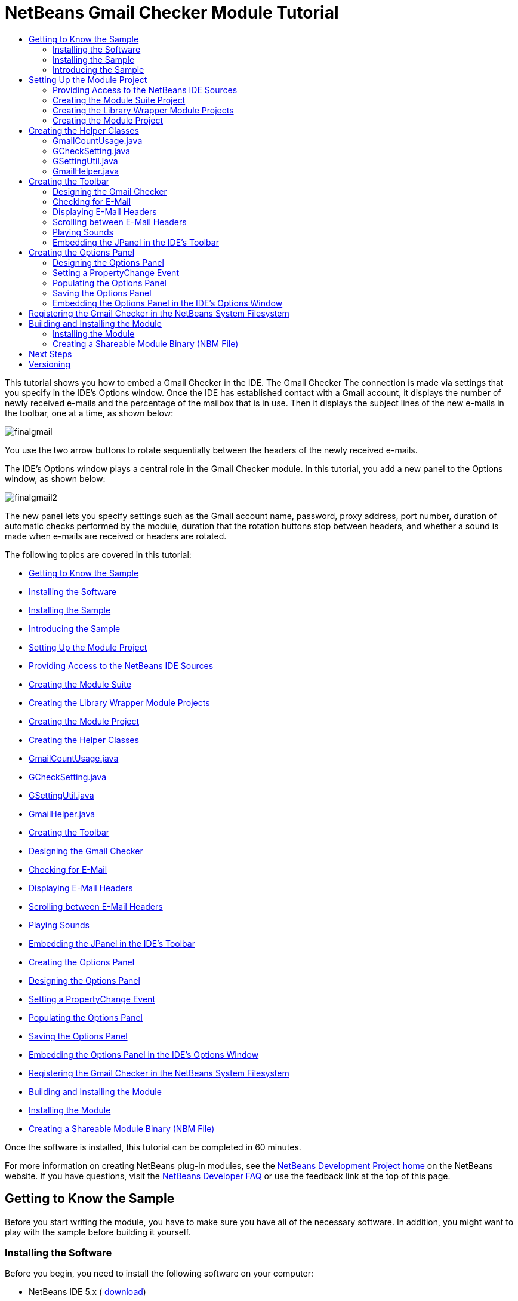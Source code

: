 // 
//     Licensed to the Apache Software Foundation (ASF) under one
//     or more contributor license agreements.  See the NOTICE file
//     distributed with this work for additional information
//     regarding copyright ownership.  The ASF licenses this file
//     to you under the Apache License, Version 2.0 (the
//     "License"); you may not use this file except in compliance
//     with the License.  You may obtain a copy of the License at
// 
//       http://www.apache.org/licenses/LICENSE-2.0
// 
//     Unless required by applicable law or agreed to in writing,
//     software distributed under the License is distributed on an
//     "AS IS" BASIS, WITHOUT WARRANTIES OR CONDITIONS OF ANY
//     KIND, either express or implied.  See the License for the
//     specific language governing permissions and limitations
//     under the License.
//

= NetBeans Gmail Checker Module Tutorial
:jbake-type: platform-tutorial
:jbake-tags: tutorials 
:markup-in-source: verbatim,quotes,macros
:jbake-status: published
:syntax: true
:source-highlighter: pygments
:toc: left
:toc-title:
:icons: font
:experimental:
:description: NetBeans Gmail Checker Module Tutorial - Apache NetBeans
:keywords: Apache NetBeans Platform, Platform Tutorials, NetBeans Gmail Checker Module Tutorial

This tutorial shows you how to embed a Gmail Checker in the IDE. The Gmail Checker  The connection is made via settings that you specify in the IDE's Options window. Once the IDE has established contact with a Gmail account, it displays the number of newly received e-mails and the percentage of the mailbox that is in use. Then it displays the subject lines of the new e-mails in the toolbar, one at a time, as shown below:


image::images/finalgmail.png[]

You use the two arrow buttons to rotate sequentially between the headers of the newly received e-mails.

The IDE's Options window plays a central role in the Gmail Checker module. In this tutorial, you add a new panel to the Options window, as shown below:


image::images/finalgmail2.png[]

The new panel lets you specify settings such as the Gmail account name, password, proxy address, port number, duration of automatic checks performed by the module, duration that the rotation buttons stop between headers, and whether a sound is made when e-mails are received or headers are rotated.

The following topics are covered in this tutorial:

* <<gettingtoknowthesample,Getting to Know the Sample>>

* <<installing-software,Installing the Software>>
* <<installing-sample,Installing the Sample>>
* <<introducing-sample,Introducing the Sample>>
* <<settingupthemoduleproject,Setting Up the Module Project>>

* <<providingaccesstothesources,Providing Access to the NetBeans IDE Sources>>
* <<creatingthemodulesuiteproject,Creating the Module Suite>>
* <<creatingthelibrarywrappermoduleprojects,Creating the Library Wrapper Module Projects>>
* <<creatingthemoduleproject,Creating the Module Project>>
* <<creatingthemainfiles,Creating the Helper Classes>>

* <<GmailCountUsage.java,GmailCountUsage.java>>
* <<GCheckSetting.java,GCheckSetting.java>>
* <<GSettingUtil.java,GSettingUtil.java>>
* <<GmailHelper.java,GmailHelper.java>>
* <<creatingthetoolbar,Creating the Toolbar>>

* <<designing,Designing the Gmail Checker>>
* <<checking,Checking for E-Mail>>
* <<displaying,Displaying E-Mail Headers>>
* <<scrolling,Scrolling between E-Mail Headers>>
* <<playing,Playing Sounds>>
* <<embedding,Embedding the JPanel in the IDE's Toolbar>>
* <<creatingtheoptionswindow,Creating the Options Panel>>

* <<designingtheoptionspanel,Designing the Options Panel>>
* <<settingapropertychangeevent,Setting a PropertyChange Event>>
* <<populatingtheoptionspanel,Populating the Options Panel>>
* <<savingtheoptionspanel,Saving the Options Panel>>
* <<embeddingtheoptionspanel,Embedding the Options Panel in the IDE's Options Window>>
* <<registering,Registering the Gmail Checker in the NetBeans System Filesystem>>
* <<building,Building and Installing the Module>>

* <<install-plugin,Installing the Module>>
* <<sharing,Creating a Shareable Module Binary (NBM File)>>

Once the software is installed, this tutorial can be completed in 60 minutes.

For more information on creating NetBeans plug-in modules, see the  link:https://netbeans.apache.org/platform/index.html[ NetBeans Development Project home] on the NetBeans website. If you have questions, visit the  link:http://wiki.netbeans.org/wiki/view/NetBeansDeveloperFAQ[NetBeans Developer FAQ] or use the feedback link at the top of this page.



== Getting to Know the Sample

Before you start writing the module, you have to make sure you have all of the necessary software. In addition, you might want to play with the sample before building it yourself.


=== Installing the Software

Before you begin, you need to install the following software on your computer:

* NetBeans IDE 5.x ( link:https://netbeans.apache.org/download/index.html[download])
* Java Standard Development Kit (JDK™) version 1.4.2 ( link:https://www.oracle.com/technetwork/java/javase/downloads/index.html[download]) or 5.0 ( link:https://www.oracle.com/technetwork/java/javase/downloads/index.html[download])
* Archive with the libraries, sound files, and icons that are used by the Gmail Checker module ( link:https://netbeans.org/files/documents/4/654/GmailCheckerArchive.zip[download])


=== Installing the Sample

Take the following steps to install the sample:


[start=1]
1. Unzip the  link:https://netbeans.org/files/documents/4/658/gmail.zip[attached file].


[start=2]
1. In the IDE, choose File > Open Project and browse to the folder that contains the unzipped file. Open the five module projects. They should look as follows:


image::images/projects-window-final.png[]


[start=3]
1. Right-click the project node and choose Install/Reload in Target Platform. The target platform opens and the module is installed.


=== Introducing the Sample


[start=1]
1. Choose Tools > Options. In the Options window, click Gmail Checker in the left sidebar.


[start=2]
1. Set your preferences and then click OK.

When you exit the Options window, you are prompted to let the module save your changed settings.


[start=3]
1. In the IDE's toolbar, click on the "No Active Connection or Connection Is Not Usable" text:


image::images/gmail1.png[]

The text changes to "Connecting to Gmail":


image::images/gmail2.png[]

And a progress bar appears in the bottom right hand corner of the IDE:


image::images/gmail5.png[]

If the connection fails, the text reverts to "No Active Connection or Connection Is Not Usable". If this happens, go back to the Options window and correct your settings. For example, if you are behind a corporate firewall, set a proxy host and proxy port number in the Gmail Checker panel.


[start=4]
1. When the Gmail Checker module successfully accesses Gmail, the text in the toolbar quickly displays the percentage of the e-mail account that is in use, together with the number of new e-mails:


image::images/gmail3.png[]

Then the text in the toolbar changes to show the subject line of the first unread e-mail found in the account's inbox. Use the left and right buttons to scroll from subject line to subject line:


image::images/gmail4.png[]

If you enabled sounds in the Options window, you hear a small sound whenever you scroll from one header to another and also whenever a new e-mail appears in the e-mail account.

Now that you know what the user interface of the Gmail Checker plug-in module looks like, let's create the module from scratch.



== Setting Up the Module Project

Before you start writing the module, you have to make sure you that your project is set up correctly.


=== Providing Access to the NetBeans IDE Sources

When you make the IDE's sources available to the NetBeans Platform Manager, you can access the IDE's source files and Javadoc from the Source Editor. This simplifies plug-in module development, because it enables you to very quickly find out information about the classes and methods that you are implementing.


[start=1]
1. If you have not already done so, download the sources  link:https://netbeans.apache.org/download/index.html[here].


[start=2]
1. Choose Tools > NetBeans Platform Manager.


[start=3]
1. In the Sources tab, click Add ZIP/Folder, and browse to the ZIP file that contains the NetBeans IDE sources, as shown below:


image::images/platform_manager.png[]


[start=4]
1. Click Close.


=== Creating the Module Suite Project

Module suite projects enable you to deploy multiple modules in one unit. In this tutorial, you create a collection of modules—the  ``gmailchecker``  module that provides the user interface and connection to Gmail accounts, the  `` link:http://g4j.sourceforge.net/[g4j]``  module that provides the APIs for communicating with Gmail, the  `` link:http://jakarta.apache.org/commons/httpclient/[commons-httpclient]``  module that provides HTTP functionality, and the  `` link:http://jakarta.apache.org/commons/codec/[commons-codec]``  module that provides implementations of common encoders and decoders. This is how the modules interact with each other and with the NetBeans platform:


image::images/diagram.png[]

Do the following to create the module suite project:


[start=1]
1. Choose File > New Project. Under Categories, select NetBeans Plug-in Modules. Under projects, select Module Suite Project and click Next.


[start=2]
1. In the Name and Location panel, type  ``gmailsuite``  in Project Name. Change the Project Location to any directory on your computer, such as  ``c:\mymodules`` . Leave the Set as Main Project checkbox selected. Click Finish.

The new module suite project opens in the IDE. It contains one node in the Project window. This node, the Modules node, is for manually adding module projects to the module suite project. When you use the Module Project wizard or the Library Wrapper Module Project wizard, the module that you create can automatically be added to the module suite project.


=== Creating the Library Wrapper Module Projects

Modules that use an external library use a _wrapper module_ to make classes from that library available at runtime. A wrapper module is a module that acts as a proxy to turn a library into a NetBeans module. This is the way you let your code use third party libraries. It serves the same function that running with  ``java -cp``  or setting  ``CLASS_PATH``  would do in a smaller Java application.

For each of the three libraries in the module collection, that is,  ``commons-code.jar`` ,  ``commons-httpclient.jar`` , and  ``g4j.jar`` , repeat the steps below. You downloaded the three libraries as part of the Gmail Checker Archive at the start of this tutorial. At the end of this subsection, you should have _three_ library wrapper module projects.


[start=1]
1. Choose File > New Project. Under Categories, select NetBeans Plug-in Modules. Under projects, select Library Wrapper Module Project and click Next.


[start=2]
1. In the Name and Location panel, browse to the library JAR file in Library.


[start=3]
1. Leave the License text field empty. If you intend to distribute the completed product, you should include the external library's license file.


[start=4]
1. Click Next, click Next again, and then click Finish.

In the Files window, you should now see the following:


image::images/module-suite-in-files-window.png[]


[start=5]
1. The library wrapper module projects depend on each other. For each project, right-click the project node, choose Properties, and then click Libraries in the Project Properties dialog box. Click Add in the upper part of the dialog box and add module dependencies as follows:

|===
|*Module* |*Dependency* 

| ``commons-codec``  | ``Commons Logging Integration``  

| ``commons-httpclient``  | ``commons-codec`` ,  ``Commons Logging Integration``  

| ``g4j``  | ``commons-codec`` ,  ``Commons Logging Integration`` ,  ``commons-httpclient``  
|===


[start=6]
1. For each project, expand the Important Files node in the Projects window, double-click the Project Metadata node, and note that the APIs you selected have been declared as module dependencies.


=== Creating the Module Project

Now you need a module project, to contain the actual code you're going to write.


[start=1]
1. Choose File > New Project. Under Categories, select NetBeans Plug-in Modules. Under projects, select Module Project and click Next.


[start=2]
1. In the Name and Location panel, type  ``gmailchecker``  in Project Name. Change the Project Location to any directory on your computer, such as  ``c:\mymodules`` . Leave the Add to Modulde Suite radio button selected and select the Set as Main Project checkbox. Click Next.


[start=3]
1. In the Basic Module Configuration panel, change  ``yourorghere``  in Code Name Base to  ``org.myorg``  so that the whole name is  ``org.myorg.gmailchecker`` . Leave  ``gmailchecker``  as the Module Display Name. Leave the location of the localizing bundle and XML layer, so that they will be stored in a package with the name  ``org.myorg.gmailchecker`` . Click Finish.

The IDE creates the  ``gmailchecker``  project. The project contains all of your sources and project metadata, such as the project's Ant build script. The project opens in the IDE. You can view its logical structure in the Projects window (Ctrl-1) and its file structure in the Files window (Ctrl-2).

You will need to subclass several classes that belong to  link:https://bits.netbeans.org/dev/javadoc/[NetBeans APIs]. Each has to be declared as a module dependency. Just as you did for the library wrapper module projects, use the Project Properties dialog box for this purpose, as described in the next steps.


[start=4]
1. In the Projects window, right-click the  ``gmailchecker``  project node and choose Properties. In the Project Properties dialog box, click Libraries.


[start=5]
1. For each of the following APIs, click "Add...", select the name from the Module list, and then click OK to confirm it:


image::images/projprops.png[]


[start=6]
1. Click OK to exit the Project Properties dialog box.


[start=7]
1. In the Projects window, expand the Important Files node, double-click the Project Metadata node, and note that the APIs you selected have been declared as Module dependencies:

[source,xml,subs="{markup-in-source}"]
----

<?xml version="1.0" encoding="UTF-8"?>
<project xmlns="https://netbeans.org/ns/project/1">
    <type>org.netbeans.modules.apisupport.project</type>
    <configuration>
        <data xmlns="https://netbeans.org/ns/nb-module-project/2">
            <code-name-base>org.myorg.gmailchecker</code-name-base>
            <suite-component/>
            <module-dependencies>
                <dependency>
                    <code-name-base>org.jdesktop.layout</code-name-base>
                    <build-prerequisite/>
                    <compile-dependency/>
                    <run-dependency>
                        <release-version>1</release-version>
                        <specification-version>1.3</specification-version>
                    </run-dependency>
                </dependency>
                <dependency>
                    <code-name-base>org.netbeans.api.progress</code-name-base>
                    <build-prerequisite/>
                    <compile-dependency/>
                    <run-dependency>
                        <release-version>1</release-version>
                        <specification-version>1.4</specification-version>
                    </run-dependency>
                </dependency>
                <dependency>
                    <code-name-base>org.netbeans.modules.options.api</code-name-base>
                    <build-prerequisite/>
                    <compile-dependency/>
                    <run-dependency>
                        <release-version>0</release-version>
                        <specification-version>1.2</specification-version>
                    </run-dependency>
                </dependency>
                <dependency>
                    <code-name-base>org.openide.awt</code-name-base>
                    <build-prerequisite/>
                    <compile-dependency/>
                    <run-dependency>
                        <specification-version>6.7</specification-version>
                    </run-dependency>
                </dependency>
                <dependency>
                    <code-name-base>org.openide.dialogs</code-name-base>
                    <build-prerequisite/>
                    <compile-dependency/>
                    <run-dependency>
                        <specification-version>6.4</specification-version>
                    </run-dependency>
                </dependency>
                <dependency>
                    <code-name-base>org.openide.filesystems</code-name-base>
                    <build-prerequisite/>
                    <compile-dependency/>
                    <run-dependency>
                        <specification-version>6.4</specification-version>
                    </run-dependency>
                </dependency>
                <dependency>
                    <code-name-base>org.openide.loaders</code-name-base>
                    <build-prerequisite/>
                    <compile-dependency/>
                    <run-dependency>
                        <specification-version>5.9</specification-version>
                    </run-dependency>
                </dependency>
                <dependency>
                    <code-name-base>org.openide.util</code-name-base>
                    <build-prerequisite/>
                    <compile-dependency/>
                    <run-dependency>
                        <specification-version>6.7</specification-version>
                    </run-dependency>
                </dependency>
                <dependency>
                    <code-name-base>siuying.gm</code-name-base>
                    <build-prerequisite/>
                    <compile-dependency/>
                    <run-dependency>
                        <specification-version>1.0</specification-version>
                    </run-dependency>
                </dependency>
            </module-dependencies>
            <public-packages/>
        </data>
    </configuration>
</project>
----



== Creating the Helper Classes

In this section, you create four helper classes. These classes provide utility methods, such as getters and setters. They are all housed in the  ``org.myorg.gmailchecker.common``  package.

|===
|*File* |*Description* |*Used By* 

| ``GmailCountUsage.java``  |Retrieves a Gmail account's usage percentage and number of new e-mails. | ``GmailHelper.java`` 
 ``GChecker.java``  

| ``GCheckSetting.java``  |Provides serializable settings that the user defines in the Options window. | ``GSettingUtil.java`` 
 ``GChecker.java`` 
 ``GCheckCustomizer.java``  

| ``GSettingUtil.java``  |Saves and restores the settings defined in the Options window. | ``GChecker.java`` 
 ``GGCheckerOptionsPanelController.java``  

| ``GmailHelper.java``  |Connects to Gmail and retrieves each new e-mail's subject line, count, and usage percentage. | ``GChecker.java``  
|===

Below, you are told how to create the files. In each case, a link is provided to the source code.


=== GmailCountUsage.java


[start=1]
1. *Create the file.* Right-click the  ``org.myorg.gmailchecker``  package node, choose New > Java Class, and type  ``GmailCountUsage``  in Class Name. Change the Package name to  ``org.myorg.gmailchecker.common`` . Click Finish. The new Java class opens in the Source Editor. Replace the default code with code found  link:https://netbeans.org/files/documents/4/645/GmailCountUsage.java[here].


[start=2]
1. *Understand the file.* This Java class is responsible for providing access to the usage percentage of the e-mail account and the number of new e-mails in the account. Getters and setters are provided for each of the properties:

* newMailCount
* usage


=== GCheckSetting.java


[start=1]
1. *Create the file.* Right-click the  ``org.myorg.gmailchecker.common``  package node, choose New > Java Class, and type  ``GCheckSetting``  in Class Name. Click Finish. The new Java class opens in the Source Editor. Replace the default code with code found  link:https://netbeans.org/files/documents/4/644/GCheckSetting.java[here].


[start=2]
1. *Understand the file.* This Java class is responsible for providing access to all the settings that the user can define in the Options window. Getters and setters are provided for each of the properties:

* userName
* password
* proxy
* useProxy
* checkMailPriod
* delayBetweenDiplay
* delayBeforeStartCheck
* port
* voiceOn
* showUnreadMails


=== GSettingUtil.java


[start=1]
1. *Create the file.* Right-click the  ``org.myorg.gmailchecker.common``  package node, choose New > Java Class, and type  ``GSettingUtil``  in Class Name. Click Finish. The new Java class opens in the Source Editor. Replace the default code with code found  link:https://netbeans.org/files/documents/4/647/GSettingUtil.java[here].


[start=2]
1. *Understand the file.* This Java class is responsible for saving and retrieving options that the user sets in the Options window. In this tutorial, you store settings in an external file. Note that a more typical NetBeans approach is to use the  link:https://bits.netbeans.org/dev/javadoc/org-openide-options/overview-summary.html[NetBeans Options Settings API].These are the methods used in this class:


[source,java,subs="{markup-in-source}"]
----

public GSettingUtil() {
    folderObject= Repository.getDefault().getDefaultFileSystem().getRoot().getFileObject("Settings");
    if (folderObject==null){
        try {
            folderObject=Repository.getDefault().getDefaultFileSystem().getRoot().createFolder("Settings");
            storeSetting(gsetting);
        } catch (IOException ex) {
            ex.printStackTrace();
            // TODO file can not be created , do something about it
        }
    }
}

public boolean storeSetting(GCheckSetting settings){
    try {
        if (folderObject.getFileObject("Gcheck","Cfg")==null){
            settingFile= folderObject.createData("Gcheck","Cfg");
        }
        settingFile= folderObject.getFileObject("Gcheck","Cfg")           ;
        lock = settingFile.lock();
        ObjectOutputStream objectOutStr = new ObjectOutputStream(settingFile.getOutputStream(lock));
        objectOutStr.writeObject(settings);
        objectOutStr.close();
        lock.releaseLock();
    } catch (IOException ex) {
        // TODO file can not be created , do something about it
        ex.printStackTrace();
        return false;
    }
    return true;
}

public GCheckSetting retrieveSetting(){
    settingFile= folderObject.getFileObject("Gcheck","Cfg");
    try {
        ObjectInputStream objectInStr = new ObjectInputStream(settingFile.getInputStream());
        gsetting = (GCheckSetting) objectInStr.readObject();
        objectInStr.close();
    } catch (IOException ex) {
        ex.printStackTrace();
        return null;
    } catch (ClassNotFoundException ex) {
        ex.printStackTrace();
        return null;
    }
    return gsetting;
}
----

The Constructor checks to see that the Settings folder is present. If it is not present, the Constructor creates the folder. The Constructor stores the settings in the newly created folder, which prevents subsequent retrieve and save calls from raising an NPE exception. The  ``storeSetting()``  method stores the parameters that are passed to it. This method is used from the Options window. The  ``storeSetting()``  method checks whether the  ``Gcheck.Cfg``  file exists or not. If the file does not exist, the method creates it. If the file exists, the method tries to initialize a  ``FileObject``  for it. Next, a lock is placed on the file, to make sure that the method has exclusive access. An output stream is then initiated for the file. This enables the object to be written to the file. Finally, the output stream is closed and the lock is released.

The  ``retrieveSetting()``  method returns a  ``GCheckSetting``  object. This object is leveraged by the user interface. The method creates a  ``FileObject``  on  ``GCheck.cfg`` , initiates an input stream, and reads the settings into the  ``GCheckSetting``  object.


=== GmailHelper.java


[start=1]
1. *Create the file.* Right-click the  ``org.myorg.gmailchecker.common``  package node, choose New > Java Class, and type  ``GSettingUtil``  in Class Name. Click Finish. The new Java class opens in the Source Editor. Replace the default code with code found  link:https://netbeans.org/files/documents/4/646/GmailHelper.java[here].


[start=2]
1. *Understand the file.* This Java class is responsible for making a connection to Gmail. The methods  ``connect()`` ,  ``getCountUsage()`` , and  ``getMailsInfo()``  do most of the work here:


[source,java,subs="{markup-in-source}"]
----

public boolean connect(){
    if (!proxyHost.equalsIgnoreCase("No Proxy"))
        connector.setProxy(proxyHost,port)    ;
    return connector.connect();
}

public GmailCountUsage getCountUsage(){
    int totalnewMessage = 0;
    int percent=0;
    boolean problematic=false;
    if (connector.isConnected())    {
        try {
            res=connector.request(GMConstants.GM_REQ_STANDARD,"Inbox","");
        } catch (IOException ex) {
            ex.printStackTrace();
            problematic=true;
        } catch (ParsePacketException ex) {
            problematic=true;
            ex.printStackTrace();
        } catch(NullPointerException npe){
            npe.printStackTrace();
        }
        totalnewMessage =Integer.parseInt( (String) res.getGminfo().get("stdbox.inbox") );
        percent= Integer.parseInt( ( (String) res.getGminfo().get("quota.percent")).replaceAll("%", ""));
        return  new GmailCountUsage(totalnewMessage,percent,false);
    } else     return  new GmailCountUsage(-1,-1,true);
}

public ArrayList getMailsInfo(){
    return res.getGMThreads();
}
----

The  ``connect()``  method initiates the  link:http://jsourcery.com/output/sourceforge/g4j/0.3.12/siuying/gm/GMConnector.html[GMConnector] object. The  ``getCountUsage()``  method retrieves the total count of the new e-mails received. It also retrieves the total usage percentage of the mailbox. The  ``getMailsInfo()``  method returns an  ``ArryList`` . The list contains all the new e-mail headers. Each header is stored in an object of type  link:http://g4j.sourceforge.net/[GMThread]. This object holds information about the e-mails. The  ``ArryList``  is used to retrieve the subjects of the new e-mails and to display them to the user.


== Creating the Toolbar

The Gmail Checker toolbar is implemented in the same was as the Google toolbar described in  link:https://netbeans.apache.org/tutorials/nbm-google.html[NetBeans Google Toolbar Module Tutorial]—first, you create an action that is registered in the IDE as a toolbar. Then, you override the action's  link:https://bits.netbeans.org/dev/javadoc/OpenAPIs/org/openide/util/actions/Presenter.Toolbar.html#getToolbarPresenter()[ ``getToolbarPresenter()`` ] method so that the  ``JPanel``  that defines the Gmail Checker is presented in the toolbar, instead of an icon. The toolbar is responsible for the following:

* Retrieving the settings from the setting file, using  ``GCheckUtil.java`` .
* Connecting to Gmail, using  ``GmailHelper`` . It should do this periodically. The length of the pause between checks is stored in the settings file.
* Waiting for a few seconds before starting the first, post start-up, e-mail check.
* Showing the total number of new e-mails and usage percentage to the user.
* Rotating the subjects in the toolbar. It should be able to do this automatically, based on the period of time specified in the settings file. It should also be able to do this manually, when the user clicks the left or right button.
* Playing a sound, based on settings that are stored in the setting file, if new e-mails are found in the e-mail account and if the user rotates between subjects by using the left and right buttons.

You can choose to follow the instructions below, or you can replace the default code with code found  link:https://netbeans.org/files/documents/4/649/Gchecker.java[here]. If you copy the content from the link, it is still a good idea to read the code described below, so that you understand how things work and so that you know where problems might be occurring if you need to debug.


=== Designing the Gmail Checker


[start=1]
1. *Create the file.* Right-click the  ``org.myorg.gmailchecker``  package node, choose New > File/Folder, and then select JPanel Form from the Java GUI Forms category. Type  ``Gchecker``  in Class Name. Change the package name to  ``org.myorg.gmailchecker.gui`` . Click Finish. The new Java class opens in the Source Editor.


[start=2]
1. *Understand the file.* This Java class is responsible for interaction with the user. The methods are discussed in the following subsections.


[start=3]
1. *Resize the JPanel and add user interface components.* When you design the toolbar, you use the NetBeans IDE 5.x GUI Builder (also known as Matisse). In NetBeans IDE 5.x, the IDE's GUI Builder is revamped to make it more powerful and intuitive, allowing you to build professional-looking GUIs without having an intimate understanding of layout managers. The IDE's GUI Builder eliminates the difficulties of building GUIs, enabling you to lay out your forms by simply drag-and-dropping components where you want them. The GUI Builder is introduced in the  link:https://netbeans.org/kb/50/quickstart-gui.html[GUI Building in NetBeans IDE] tutorial.

The end product of this stage of the module-building process is that you should have a  ``JPanel``  that looks similar to the following:


image::images/toolbar.png[]

The icons in the illustration above are from the Gmail Checker Archive that you downloaded at the start of this tutorial. In your filesystem, move the  ``resources``  folder that you find in the Gmail Checker Archive into the  ``org.myorg.gmailchecker``  package.

It is important that the components that you define in the toolbar have the following names:

*  ``leftButton`` 
*  ``rightButton`` 
*  ``displayText`` 

For the  ``JLabel`` , define the  ``text``  property, as follows:


image::images/jlabel.png[]

By using HTML tags, you can very easily format the display text of a component in your application. In this case, this is the content of the text property:


[source,xml,subs="{markup-in-source}"]
----

<html>Gmail checker Module.... <b>Disconnected</b></html>
----

For the  ``icon``  property of each component, set the image source type to Classpath, as follows:


image::images/jbutton.png[]


[start=4]
1. *Declare the variables and constants.* Declare the following at the top of the class:


[source,xml,subs="{markup-in-source}"]
----

//<editor-fold defaultstate="collapsed" desc="variables-consts">
ArrayList eMailsInformation = null;
GmailCountUsage gmcu=null;
GmailHelper gmHelper=null;
GCheckSetting settings =null;
GSettingUtil settingUtil=null;
org.openide.util.RequestProcessor.Task tskGm = null;
int CurrentMailSubject=0;
Timer mailcheckerTimer;//= new java.util.Timer();
Timer ShowSubjectDurationTimer; //= new java.util.Timer();
boolean checkIsUnderGo=false;

private String Connecting_to="<html><b>Connecting To Gmail...</b></html>";
private String Retrieving_user_count_info="<html><b>Retrieving Usage and Count Information...</b></html>";
private String usagePercent = "Usage Percent Is : ";
private String newMailsCount = "Total New Mails Is : ";
private String No_active_connection="<html><b>No Active Connection or Connection Is Not Usable...</b></html>";
private String InitiateString ="<html>Gmail checker Module.... <b>Disconnected</b></HTML>";
private String ModuletooltipString="Gmail Checker Module.....";
private String Retrieving_emails_info="<html><b>Retrieving e-mail Headers...</b></html>";
//</editor-fold>
----


=== Checking for E-Mail

The Gmail Checker module provides a variety of ways in which e-mail checks are performed. When the IDE first starts up, a timer is started. When the period of time that the user previously specified in the Options window has passed, the first automatic e-mail check is performed. The timing of subsequent automatic e-mail checks can also be specified in the Options window. In addition, the user uses the left button and right button to manually force the IDE to perform an e-mail check.


[start=1]
1. The  ``DoCheckMail()``  method makes the connection to Gmail. It retrieves information about new e-mails and their subject lines. This method uses the toolbar label to show what the Gmail Checker module is doing and it uses the  link:https://bits.netbeans.org/dev/javadoc/org-netbeans-api-progress/overview-summary.html[Progress API] to display the progress of the job in the IDE's progress bar.

The method defines 3  link:https://docs.oracle.com/javase/1.5.0/docs/api/java/lang/Runnable.html[runnables]. Each runnable calls one of the methods in the  ``org.myorg.gmailchecker.common.GmailHelper``  class:

*  ``connectRun()``  calls  ``connect()`` .
*  ``CheckUsageCount()``  calls  ``getCountUsage()`` .
*  ``GetHeader()``  calls  ``getMailsInfo()`` .

Since the Progress API is used to show the progress of the Gmail Checker's tasks in the IDE's progress bar, you need to comply with the requirements of the API. This API requires that the tasks be runnables. In each runnable, some of the class's variables are set and in a later runnable, the variables are used to continue the task.

Add the  ``DoCheckMail()``  method to the class:


[source,xml,subs="{markup-in-source}"]
----

public boolean DoCheckMail(){

    //<editor-fold defaultstate="collapsed" desc="runnables for gmhelper calling">
    Runnable connectRun = new Runnable() {
        public void run() {
            gmHelper.connect();
        }
    };
    Runnable CheckUsageCount = new Runnable() {
        public void run() {
            gmcu=gmHelper.getCountUsage();
            if (gmcu.getNewMailCount()>0) playSound("receive");

        }
    };
    Runnable GetHeader = new Runnable() {
        public void run() {
            eMailsInformation=gmHelper.getMailsInfo();
        }
    };
    //</editor-fold>

link:https://bits.netbeans.org/dev/javadoc/org-netbeans-api-progress/org/netbeans/api/progress/ProgressHandle.html[ProgressHandle] ProgHandl =  link:https://bits.netbeans.org/dev/javadocorg-netbeans-api-progress/org/netbeans/api/progress/ProgressHandleFactory.html[ProgressHandleFactory.createHandle(Connecting_to)];
    displayText.setText(Connecting_to);
link:https://bits.netbeans.org/dev/javadoc/org-netbeans-api-progress/org/netbeans/api/progress/ProgressHandle.html#start(int)[ProgHandl.start(99)];
    RequestProcessor.getDefault().post(connectRun).waitFinished();
    displayText.setText(Retrieving_user_count_info);
link:https://bits.netbeans.org/dev/javadoc/org-netbeans-api-progress/org/netbeans/api/progress/ProgressHandle.html#progress(java.lang.String,%20int)[ProgHandl.progress(Retrieving_user_count_info,33)];
    RequestProcessor.getDefault().post(CheckUsageCount).waitFinished();
    if(gmcu.getNewMailCount()==-1 &amp;&amp; gmcu.getUsage()==-1 &amp;&amp; gmcu.isProblematic()){
        displayText.setText(No_active_connection);
	 link:https://bits.netbeans.org/dev/javadoc/org-netbeans-api-progress/org/netbeans/api/progress/ProgressHandle.html#finish()[ProgHandl.finish()];
        return false;
    }else{
        displayText.setText(Retrieving_emails_info);
	 link:https://bits.netbeans.org/dev/javadoc/org-netbeans-api-progress/org/netbeans/api/progress/ProgressHandle.html#progress(java.lang.String,%20int)[ProgHandl.progress(Retrieving_emails_info,33)];
        RequestProcessor.getDefault().post(GetHeader).waitFinished();
	 link:https://bits.netbeans.org/dev/javadoc/org-netbeans-api-progress/org/netbeans/api/progress/ProgressHandle.html#progress(java.lang.String,%20int)[ProgHandl.progress(33)];
	 link:https://bits.netbeans.org/dev/javadoc/org-netbeans-api-progress/org/netbeans/api/progress/ProgressHandle.html#finish()[ProgHandl.finish()];
        return true;
    }
}
----


[start=2]
1. The  ``startCheck()``  method starts the work that needs to be done to show the e-mail headers in the toolbar. Each time a check is performed, the settings are retrieved. This enables the check to be done with the latest settings. An integer  ``delayBeforeStartCheck``  is passed to the method. This is one of the settings retrieved from the settings file. This setting determines how long the module waits, after the IDE has started, before performing its first automatic check.


[source,java,subs="{markup-in-source}"]
----

public void startCheck(int delayBeforeStartCheck){

    settings = settingUtil.retrieveSetting();
    gmcu = new GmailCountUsage(0,0,false);
    gmHelper = new GmailHelper(settings.getUserName(),settings.getPassword(),settings.getProxy(),settings.getPort(),0);

    mailcheckerTimer = new java.util.Timer();
    mailcheckerTimer.scheduleAtFixedRate(new TimerTask() {
        public void run() {
            checkIsUnderGo=true;
            CurrentMailSubject=0;

	    if(DoCheckMail())     ShowInfoAuto();
        }
    },delayBeforeStartCheck,settings.getCheckMailPriod()*60*1000);
}
----


[start=3]
1. The constructor sets the text and the tooltip. It initializes the settings file and retrieves the settings. Finally, it calls the  ``startCheck()``  method, to perform the first automatic check.


[source,java,subs="{markup-in-source}"]
----

public Gchecker() {
   initComponents();
   displayText.setText(InitiateString);
   displayText.setToolTipText(ModuletooltipString);
   settingUtil = new GSettingUtil();
   settings=settingUtil.retrieveSetting();
   startCheck(settings.getDelayBeforeStartCheck()*1000);
}
----


[start=4]
1. The  ``ForceCheck()``  method is to enable the user to manually determine when an e-mail check is performed. Later in this tutorial, you create an action that you register as a menu item. The  ``performAction()``  in this action calls the  ``ForceCheck()``  method.


[source,java,subs="{markup-in-source}"]
----

public void ForceCheck(){
    if(ShowSubjectDurationTimer!=null)        ShowSubjectDurationTimer.cancel();
    if(mailcheckerTimer!=null) mailcheckerTimer.cancel();
    startCheck(0);
}
----


[start=5]
1. The  ``displayTextMouseClicked``  method provides an alternative way for the user to force an e-mail check to be performed. In the Design view, right-click the  ``displayText``  and choose Events > Mouse > mouseClicked. The Source Editor opens, with the cursor at the newly created  ``displayTextMouseClicked``  method. Fill out the method with this code to force the e-mail check to be performed when the user clicks on the label:


[source,java,subs="{markup-in-source}"]
----

private void displayTextMouseClicked(java.awt.event.MouseEvent evt) {                                     
   if(ShowSubjectDurationTimer!=null)  ShowSubjectDurationTimer.cancel();
   if(mailcheckerTimer!=null) mailcheckerTimer.cancel();
   startCheck(0);
}
----


=== Displaying E-Mail Headers

E-mail headers are displayed in the toolbar. Each header is accompanied by a number. The number indicates the order in which the new e-mails were received in the Gmail account. The lowest number was received last. The display of the e-mail headers is built from three methods, as outlined below.


[start=1]
1. The  ``getSubject()``  method gets an integer index of the email in ArrayList and return the subject. It shows the usage percentage and number of new e-mails in the toolbar's label:


[source,java,subs="{markup-in-source}"]
----

private void setUsageCount(int count, int usage){
    this.displayText.setText(newMailsCount+" "+count+" , "+usagePercent+usage+"%  ");
}
----


[start=2]
1. The  ``getSubject()``  method gets a Gmail thread and returns a header. The header's length is truncated when it is more than 68 characters. The header of each e-mail is retrieved from  ``eMailsInformation`` , which Is an  ``ArrayList``  that is filled by calling  ``GmailHelper.getMailsInfo`` .


[source,java,subs="{markup-in-source}"]
----

private String getSubject(int subjectNo ) {
    String tempStr= (( link:http://g4j.sourceforge.net/doc/siuying/gm/structure/GMThread.html[GMThread])(eMailsInformation.get(subjectNo))).getSubjectHtml();
    if (tempStr.length()>68) {
       tempStr.subSequence(0,68);return tempStr+"...";
    }
    else return tempStr;
}
----


[start=3]
1. The  ``ShowInfoAuto()``  method uses the  ``setUsageCount()``  method and the  ``getSubject()``  method. These two methods are described above, in this subsection. The  ``setUsageCount()``  method shows the number of new e-mails and the percentage of the e-mail account that is in use. Next, in  ``ShowInfoAuto()`` , a timer is initiated. The timer performs a task until its activity is canceled. The related classes are  link:https://docs.oracle.com/javase/1.5.0/docs/api/java/util/TimerTask.html[java.util.TimerTask] and  link:https://docs.oracle.com/javase/1.5.0/docs/api/java/util/Timer.html[java.util.Timer]. The timer's activity is canceled when no more information is found in the  ``eMailsInformation``   ``ArrayList`` . The task is performed at fixed intervals, by means of  ``scheduleAtFixedRate()`` , which executes a task periodically after a fixed delay. This enables the e-mail headers to be shown one by one via a timer. Another way of doing this is to subclass the NetBeans API's  link:https://bits.netbeans.org/dev/javadoc/org-openide-util/org/openide/util/Task.html[Task] class. However, using this class means using a different thread to contain the timer.


[source,xml,subs="{markup-in-source}"]
----

private void ShowInfoAuto(){
    setUsageCount(gmcu.getNewMailCount(),gmcu.getUsage());
    ShowSubjectDurationTimer = new  java.util.Timer();
    ShowSubjectDurationTimer.scheduleAtFixedRate(new TimerTask() {

        public void run() {
            if(CurrentMailSubject < gmcu.getNewMailCount()){
                displayText.setText("<html>"+"<b>"+(CurrentMailSubject+1)+"</b> :"+getSubject(CurrentMailSubject)+"</html>");
                CurrentMailSubject++;
            } else{
                ShowSubjectDurationTimer.cancel();
            }
	}

    },settings.getDelayBeweenDiplay()*1000,settings.getDelayBeweenDiplay()*1000

            );
}
----


=== Scrolling between E-Mail Headers

The left and right buttons in the toolbar enable the user to scroll from one e-mail header to the next. The code for these buttons is provided by their  ``actionPerformed()``  methods. The IDE can create these methods for you. Once they are created, you can fill them in with your code.


[start=1]
1. In the Design mode, right-click  ``leftButton``  and choose Events > Action > actionPerformed[leftButtonActionPerformed], as shown below:


image::images/actionPerformed.png[]

The Source Editor opens, with the cursor in the  ``leftButtonActionPerformed()``  method.


[start=2]
1. Fill out the method so that it has the following content:


[source,xml,subs="{markup-in-source}"]
----

private void leftButtonActionPerformed(java.awt.event.ActionEvent evt) {                                         
        if(ShowSubjectDurationTimer!=null) 
        {
            ShowSubjectDurationTimer.cancel();
	    if(CurrentMailSubject > 0 &amp;&amp; gmcu.getNewMailCount() > 0)
            {
                CurrentMailSubject--;
                displayText.setText("<html>"+"<b>"+(CurrentMailSubject+1)+" Subject: </b>"+getSubject(CurrentMailSubject)+"</html>");
	    } 
	    else
	    {
                CurrentMailSubject=gmcu.getNewMailCount();
                CurrentMailSubject--;
                displayText.setText("<html>"+"<b>"+(CurrentMailSubject+1)+" Subject: </b>"+getSubject(CurrentMailSubject)+"</html>");
            }
        }
        playSound("pop");
}
----

Based on the delay specified by the timer, which is defined in the Options window, a new e-mail count is retrieved. Only if the number of new e-mails is greater than zero and there is more than one header, is the new e-mail count retrieved. Whether or not this is true, a text is displayed in the toolbar's label. The text consists of an incremented number together with the text in the header.


[start=3]
1. Do the same for  ``rightButton``  and create this  ``rightButtonActionPerformed()``  method:


[source,xml,subs="{markup-in-source}"]
----

private void rightButtonActionPerformed(java.awt.event.ActionEvent evt) {                                         
	if(ShowSubjectDurationTimer!=null) 
        {
            ShowSubjectDurationTimer.cancel();
	    if(CurrentMailSubject < gmcu.getNewMailCount()-1 &amp;&amp; gmcu.getNewMailCount() > 0)
            {
		displayText.setText("<html>"+"<b>"+(CurrentMailSubject+1)+" Subject: </b>"+getSubject(CurrentMailSubject)+"</html>");
                CurrentMailSubject++;
	    } 
	    else
	    {
	       CurrentMailSubject=0;
               CurrentMailSubject++;
	       displayText.setText("<html>"+"<b>"+(CurrentMailSubject+1)+" Subject: </b>"+getSubject(CurrentMailSubject)+"</html>");
            }
        }
        playSound("pop");
}
----

*Tip:* To understand what the variables in a method are used for, hold down the Ctrl key, move your mouse over an identifier, and click the hyperlink that appears:


image::images/hyperlink.png[]

When you click the link, the cursor jumps to the identifier's declaration.


=== Playing Sounds

When a new e-mail arrives in a Gmail account to which the module has obtained a connection, a small 'zing' sound is emitted. When the user clicks the left and right buttons to scroll from one e-mail to another, a small 'pop' sound can be heard. How this is done is described below.


[start=1]
1. The  ``playSound()``  method gets the name of a WAV file and then plays the file by using the  ``Applet``  and  ``AudioClip``  classes. Here, the  ``getResource()``  method creates an absolute URL from the relative path that you give it. You pass the name of the WAV file stored in the  ``resources``  folder and use the  ``Applet``  class to play the URL that gets the resource. The method understands the resource's protocol, so the absolute URL that you get when you want to play some sound file is the address of a file inside a JAR file, specified with the JAR protocol.


[source,java,subs="{markup-in-source}"]
----

private void playSound(String SoundName){
    if (settings.isVoiceOn()){
        AudioClip Clip;
        URL Url;
        try{
            Url=getClass().getResource("org/myorg/gmailchecker/resources/"+SoundName+".wav");
            Clip=Applet.newAudioClip(Url);
            Clip.play();
        }catch(Exception e){
            //TODO: exception handling
        }
    }
}
----


[start=2]
1. The name of a WAV file is passed to the  ``playSound()``  method from the following methods:
* During the  ``DoCheckMail()``  method, to indicate that new e-mail has been received.
* When the left button is clicked, using the button's  ``actionPerformed()``  method.
* When the right button is clicked, using the button's  ``actionPerformed()``  method.


=== Embedding the JPanel in the IDE's Toolbar

One way in which the user can force the module to perform a check is by choosing a menu item. The menu item is found in the Tools menu:


image::images/menu-item.png[]

To create the new menu item, do the following:


[start=1]
1. Use the  link:https://netbeans.apache.org/tutorials/nbm-google.html[NetBeans Google Toolbar Module Tutorial] to create an action that is registered as a toolbar. Call the class  ``checkMailAction``  and house it in the same package as where the other user interface classes are found, in  ``org.myorg.gmailchecker.ui`` .


[start=2]
1. As explained in the NetBeans Google Toolbar Module Tutorial, override the  link:https://bits.netbeans.org/dev/javadoc/OpenAPIs/org/openide/util/actions/Presenter.Toolbar.html#getToolbarPresenter()[getToolbarPresenter()] method. Return  ``gChecker.java`` , which is the toolbar that you created earlier.


[start=3]
1. Fill in the  ``performAction()``  method so that the  ``ForceCheck()``  method is called.

The  ``checkMailAction``  should now look as follows:


[source,java,subs="{markup-in-source}"]
----

package org.myorg.gmailchecker.gui;

import org.openide.util.HelpCtx;
import org.openide.util.NbBundle;
import org.openide.util.actions.CallableSystemAction;

public final class checkMailAction extends CallableSystemAction {
    
    Gchecker gChecker = new Gchecker();
    
    public void performAction() {
        gChecker.ForceCheck();
    }
    
    public String getName() {
        return NbBundle.getMessage(checkMailAction.class, "CTL_checkMailAction");
    }
    
    public HelpCtx getHelpCtx() {
        return HelpCtx.DEFAULT_HELP;
    }
    
    protected boolean asynchronous() {
        return false;
    }
    
    public java.awt.Component getToolbarPresenter() {
        return gChecker;
    }

}
----

Before working on the Options window, which is described in the next section, you might want to test that the toolbar displays correctly in the IDE. To do so, make sure that the toolbar and menu item are <<registering,registered>> correctly, and then <<building,build and install>> the module. If the toolbar displays as expected, continue with the next section and work on extending the Options window.



== Creating the Options Panel

To enable the user to specify settings such as the username and password for the Gmail account, you need to provide a user interface to receive and process user input. The IDE's Options window can be extended for this purpose. To extend the Options window, use the  link:https://bits.netbeans.org/dev/javadoc/org-netbeans-modules-options-api/overview-summary.html[NetBeans Options Dialog SPI], as described in the subsections that follow. Once you have designed the Options window and specified the options, you will be shown how to register the Options window in the  ``layer.xml``  file. Everything you need to know about these procedures is described in the  link:https://netbeans.apache.org/tutorials/nbm-options.html[NetBeans Options Window Extension Module Tutorial].

NOTE:  In this tutorial, you store settings in an external file. You set listeners on the components in the Options window to determine whether a property has changed or not. A more typical NetBeans approach is to use the  link:https://bits.netbeans.org/dev/javadoc/org-openide-options/overview-summary.html[NetBeans Options Settings API].

In the following subsections, you create three classes:

* * ``GCheckerCustomizer.java.`` * A class that extends  ``javax.swing.JPanel`` . This class provides the user interface for the Gmail Checker's options.

* * ``GCheckerOptionCategory.java.`` * A class that extends  link:https://bits.netbeans.org/dev/javadoc/org-netbeans-modules-options-api/org/netbeans/spi/options/OptionsCategory.html[ ``OptionsCategory`` ] or a class that extends  link:https://bits.netbeans.org/dev/javadocorg-netbeans-modules-options-api/org/netbeans/spi/options/AdvancedOption.html[ ``AdvancedOption`` ]. If the class extends  ``OptionsCategory`` , the options will be displayed in a new panel in the Options window. If the class extends  ``AdvancedOption`` , the options will be added to the Miscellaneous panel. In this tutorial, because we have so many options, the category is displayed in a new panel.

* * ``GCheckerOptionsPanelController.java.`` * A class that extends  link:https://bits.netbeans.org/dev/javadoc/org-netbeans-modules-options-api/org/netbeans/spi/options/OptionsPanelController.html[ ``OptionsPanelController`` ]. This class specifies how the panel interacts with the Options window.

For  ``GCheckerCustomizer.java`` , you can choose to follow the instructions below, or you can replace the default code with code found  link:https://netbeans.org/files/documents/4/649/Gchecker.java[here]. If you copy the content from the link, it is still a good idea to read the code described below, so that you understand how things work and so that you know where problems might be occurring if you need to debug.


=== Designing the Options Panel


[start=1]
1. *Create the file.* Right-click the  ``org.myorg.gmailchecker``  package node, choose New > File/Folder, and then select JPanel Form from the Java GUI Forms category. Type  ``GcheckeCustomizer``  in Class Name. Chane the package name to  ``org.myorg.gmailchecker.gui`` . Click Finish. The new Java class opens in the Source Editor.


[start=2]
1. *Understand the file.* This Java class is responsible for interaction with the user. The methods are discussed in he following subsections.


[start=3]
1. *Add components to the panel.* As with the toolbar that you created in the previous section, you use the NetBeans IDE GUI Builder to design the Options window. The end product of this stage of the module-building process is that you should have a  ``JPanel``  that looks similar to the following:


image::images/optionswindow.png[]

The names of the components in the  ``JPanel``  are irrelevant. They are only used within the  ``JPanel``  itself. For example, you could name the components as follows:

|===
|*Label* |*Name* 

|Username | ``jTextField1``  

|Password | ``jPasswordField1``  

|Sound enabled | ``jCheckBox1``  

|Delay before first e-mail check | ``jSpinner1``  

|Delay between automatic checks | ``jSpinner2``  

|Delay between scroll rotation | ``jSpinner3``  

|Include unread e-mails | ``jCheckBox2``  

|Proxy host | ``jTextField2``  

|Proxy port | ``jTextField3``  

|Proxy? | ``jCheckBox3``  
|===

When you create the  ``JPanels``  (for "General Options", "Advanced Options", and "Proxy Settings"), set the  ``border``  property as follows:


image::images/border.png[]


=== Setting a PropertyChange Event

In the Design view, select _all_ the editable items in the  ``JPanel``  (i.e., everything except the labels). Then, in the Properties window, notice that the titlebar changes to 'Multiple Objects'. In the  ``propertyChange``  event, type  ``propertyChange`` , as shown below:


image::images/propertychange.png[]

In the Source view, fill out the  ``propertyChange()``  method as follows:


[source,java,subs="{markup-in-source}"]
----

private void propertyChange(java.beans.PropertyChangeEvent evt) {                                
    Changed=true;
}
----

At the top of the class, declare the following:


[source,java,subs="{markup-in-source}"]
----

public boolean Changed = false;
----


=== Populating the Options Panel

Add the following method to  ``GcheckeCustomizer.java`` :


[source,java,subs="{markup-in-source}"]
----

public void populateUI(GCheckSetting setting) {
        
        this.jTextField1.setText(setting.getUserName());
        this.jPasswordField1.setText(setting.getPassword());
       
        this.jCheckBox1.setSelected(setting.isVoiceOn());
        
        this.jSpinner1.setValue(new Integer(setting.getCheckMailPriod()));
        this.jSpinner2.setValue(new Integer(setting.getDelayBeweenDiplay()));
        this.jSpinner3.setValue(new Integer(setting.getDelayBeforeStartCheck()));
        
        this.jCheckBox2.setSelected(setting.isShowUnreadMails());
        
        this.jCheckBox3.setSelected(setting.isUseProxy());
        this.jTextField2.setText(setting.getProxy());
	this.jTextField3.setText(String.valueOf(setting.getPort()));

	Changed=false;

}
----

Here, by default, there are no changes. However, when OK or Cancel is clicked,  ``applyChanges()``  or  ``Cancel()``  are automatically called on  ``GCheckerOptionsPanelController.java`` . These methods handle the state of 'Changed'. When it is true, the settings are saved in  ``GSettingUtil.java`` .


=== Saving the Options Panel

Add the following method to  ``GcheckeCustomizer.java`` :


[source,java,subs="{markup-in-source}"]
----

public GCheckSetting returnSetting() {

	GCheckSetting  st = new GCheckSetting();
        st.setCheckMailPriod(((Integer) this.jSpinner1.getValue()).intValue());
        st.setDelayBeforeStartCheck(((Integer) this.jSpinner3.getValue()).intValue());
        st.setDelayBeweenDiplay(((Integer) this.jSpinner2.getValue()).intValue());
        st.setPassword(jPasswordField1.getText());
        st.setPort(Integer.parseInt(jTextField3.getText()));
	st.setProxy(jTextField2.getText());
        st.setShowUnreadMails(jCheckBox2.isSelected());
        st.setUseProxy(jCheckBox3.isSelected());
        st.setUserName(jTextField1.getText());
        st.setVoiceOn(jCheckBox1.isSelected());
	return st;

}
----

In this method the settings specified in the Options panel are saved in properties defined in  ``GCheckSettings.java`` .


=== Embedding the Options Panel in the IDE's Options Window

In the Options window, a category consists of a  link:https://bits.netbeans.org/dev/javadoc/org-netbeans-modules-options-api/org/netbeans/spi/options/OptionsPanelController.html[ ``OptionsPanelController`` ], which provides the JPanel and information about how the JPanel interacts with the Options window, and one of the following combinations, depending on where the category is positioned:

* An icon, a category name, and a title, if the category extends  link:https://bits.netbeans.org/dev/javadoc/org-netbeans-modules-options-api/org/netbeans/spi/options/OptionsCategory.html[ ``OptionsCategory`` ]. The icon is displayed in the left sidebar of the Basic Options view, the category name is also displayed in the left sidebar, while the title is displayed in the panel itself.

* A display name and a tooltip, if the category extends  link:https://bits.netbeans.org/dev/javadoc/org-netbeans-modules-options-api/org/netbeans/spi/options/AdvancedOption.html[ ``AdvancedOption`` ]. The display name is displayed in the Miscellaneous panel, while the tooltip is displayed when the mouse hovers over the title.

Both scenarios are demonstrated in the  link:nbm-options.html[NetBeans Options Window Extension Module Tutorial]. In this tutorial, because there are a lot of options, you implement them in a new panel, by extending  link:https://bits.netbeans.org/dev/javadoc/org-netbeans-modules-options-api/org/netbeans/spi/options/OptionsCategory.html[ ``OptionsCategory`` ].


[start=1]
1. *Create the file.* Right-click the  ``org.myorg.gmailchecker``  package node, choose New > Java Class, type  ``GCheckerOptionsCategory ``  in Class Name, and append  ``options``  to  ``org.myorg.gmailchecker``  in Package. Click Finish. The new Java class opens in the  ``org.myorg.gmailchecker.options``  package. Replace the default code with the following:

[source,java,subs="{markup-in-source}"]
----

package org.myorg.gmailchecker.options;

import org.netbeans.spi.options.OptionsCategory;
import org.netbeans.spi.options.OptionsPanelController;

public class GCheckerOptionsCategory extends  link:https://bits.netbeans.org/dev/javadoc/org-netbeans-modules-options-api/org/netbeans/spi/options/OptionsCategory.html[OptionsCategory ] {
    
    public String  link:https://bits.netbeans.org/dev/javadoc/org-netbeans-modules-options-api/org/netbeans/spi/options/OptionsCategory.html#getCategoryName()[getCategoryName ()] {
        return "Gmail Checker";
    }

    public String  link:https://bits.netbeans.org/dev/javadoc/org-netbeans-modules-options-api/org/netbeans/spi/options/OptionsCategory.html#getTitle()[getTitle ()] {
        return "Gmail Checker Setting";
    }  

    public String getIconBase() {
        return "org/myorg/gmailchecker/resources/go";
    }

    private String getTooltip() {
        return "Provide settings for the Gmail Checker";
    }

    public OptionsPanelController  link:https://bits.netbeans.org/dev/javadoc/org-netbeans-modules-options-api/org/netbeans/spi/options/OptionsCategory.html#create()[create ()] {
        return new GCheckerOptionsPanelController();
    } 

}
----

Now that you have a panel and a category, you need to provide information about how you want them to interact with the Options window. You define the interaction between the category and the Options window in a class that extends  link:https://bits.netbeans.org/dev/javadoc/org-netbeans-modules-options-api/org/netbeans/spi/options/OptionsPanelController.html[ ``OptionsPanelController`` ]. For example, when the user clicks the OK button in the Options window, the  ``applyChanges()``  method is called. And, when the Cancel button is clicked, the  ``cancel()``  method is called.


[start=2]
1. *Create the file.* Create  ``GCheckerOptionsPanelController``  in  ``org.myorg.gmailchecker.options`` . Click Finish. The new Java class opens in the Source Editor. Replace the default code with the following:


[source,xml,subs="{markup-in-source}"]
----

package org.myorg.gmailchecker.options;

import org.myorg.gmailchecker.common.GSettingUtil;
import org.myorg.gmailchecker.gui.GCheckerCustomizer;
import java.awt.event.ActionEvent;
import java.awt.event.ActionListener;
import java.beans.PropertyChangeListener;
import javax.swing.JComponent;
import org.netbeans.spi.options.OptionsPanelController;
import org.openide.DialogDescriptor;
import org.openide.DialogDisplayer;
import org.openide.util.HelpCtx;
import org.openide.util.Lookup;


public final class GCheckerOptionsPanelController extends  link:https://bits.netbeans.org/dev/javadoc/org-netbeans-modules-options-api/org/netbeans/spi/options/OptionsPanelController.html[ ``OptionsPanelController`` ] {

    GCheckerCustomizer customizer = new GCheckerCustomizer();
    GSettingUtil settingutil = new GSettingUtil();

    private String sureTocancel="<html><b>Do you want to save your changes?</b><html>";
    
    public GCheckerOptionsPanelController() {
    }
    
    public void  link:https://bits.netbeans.org/dev/javadoc/org-netbeans-modules-options-api/org/netbeans/spi/options/OptionsCategory.PanelController.html#update()[update ()] {
        // init values in your panel here
        customizer.populateUI(settingutil.retrieveSetting());
    }
    
    public void  link:https://bits.netbeans.org/dev/javadoc/org-netbeans-modules-options-api/org/netbeans/spi/options/OptionsCategory.PanelController.html#applyChanges()[applyChanges ()] {
        // this method is called when OK button has been pressed
	// save values here
        if (customizer.Changed) {
            settingutil.storeSetting(customizer.returnSetting());
        }

    }
    
    public void  link:https://bits.netbeans.org/dev/javadoc/org-netbeans-modules-options-api/org/netbeans/spi/options/OptionsCategory.PanelController.html#cancel()[cancel ()] {
        // this method is called when Cancel button has been pressed
	// revert any possible changes here
        if (customizer.Changed) {
            DialogDescriptor ddesc = new DialogDescriptor((Object)sureTocancel,"Changes will be lost",
                    true,DialogDescriptor.YES_NO_OPTION,DialogDescriptor.CANCEL_OPTION,new ActionListener() {
                public void actionPerformed(ActionEvent e) {
                    if(e.getActionCommand().equalsIgnoreCase("yes")){
                        settingutil.storeSetting(customizer.returnSetting());}
                }});
                DialogDisplayer.getDefault().createDialog(ddesc).setVisible(true);
        }
    }
    
    public boolean  link:https://bits.netbeans.org/dev/javadoc/org-netbeans-modules-options-api/org/netbeans/spi/options/OptionsCategory.PanelController.html#isValid()[isValid ()] {
        return true;
    }
    
    public boolean  link:https://bits.netbeans.org/dev/javadoc/org-netbeans-modules-options-api/org/netbeans/spi/options/OptionsCategory.PanelController.html#isChanged()[isChanged ()] {
        return changed;
    }
    
    public HelpCtx  link:https://bits.netbeans.org/dev/javadoc/org-netbeans-modules-options-api/org/netbeans/spi/options/OptionsCategory.PanelController.html#getHelpCtx()[getHelpCtx ()] {
	return new HelpCtx ("org.myorg.gmailchecker.options.GCheckerOptionsPanelController");
    }
    
    public JComponent  link:https://bits.netbeans.org/dev/javadoc/org-netbeans-modules-options-api/org/netbeans/spi/options/OptionsCategory.PanelController.html#getComponent(org.openide.util.Lookup)[getComponent (Lookup masterLookup)] {
        return customizer;
    }

    public void  link:https://bits.netbeans.org/dev/javadoc/org-netbeans-modules-options-api/org/netbeans/spi/options/OptionsCategory.PanelController.html#addPropertyChangeListener(java.beans.PropertyChangeListener)[addPropertyChangeListener(PropertyChangeListener propertyChangeListener)] {
    }

    public void  link:https://bits.netbeans.org/dev/javadoc/org-netbeans-modules-options-api/org/netbeans/spi/options/OptionsCategory.PanelController.html#removePropertyChangeListener(java.beans.PropertyChangeListener)[removePropertyChangeListener(PropertyChangeListener propertyChangeListener)] {
    }
  
}
----



== Registering the Gmail Checker in the NetBeans System Filesystem

When you used the New Action wizard to create  ``checkMailAction.java`` , the wizard generated XML tags in the  ``layer.xml``  file. The XML tags specify that the new action is to be registered as a menu item and as a toolbar. You need to add one additional set of registration entries yourself—the registration entries for the new options category. Right at the end of the  ``layer.xml``  file, just before the closing  ``</filesystem>``  tag, add the following:


[source,xml,subs="{markup-in-source}"]
----

<folder name="OptionsDialog">
        <attr name="Keymaps.instance/GCheckerOption.instance" boolvalue="true"/> 
        <file name="GCheckerOption.instance">
	    <attr name="instanceClass" stringvalue="org.myorg.gmailchecker.options.GCheckerOptionsCategory"/>
        </file> 
        <attr name="GCheckerOption.instance/Advanced.instance" boolvalue="true"/>
</folder>
----

Thanks to these tags, the new options category will be correctly registered in the Netbeans System Filesystem, between the Keymaps category and the Advanced category. 


== Building and Installing the Module

The IDE uses an Ant build script to build and install your module. The build script is created for you when you create the module project.


=== Installing the Module


[start=1]
1. In the Projects window, right-click the module suite project node node and choose Run Project.

The module suite, with its contents, is built and installed in the target platform. The target platform opens so that you can try out your new module. The default target platform is the installation used by the current instance of the development IDE.


[start=2]
1. Use the Gmail Checker as described in <<introducing-sample,Introducing the Sample>>.


=== Creating a Shareable Module Binary (NBM File)

An NBM file is a NetBeans module packaged for delivery via the web. The principal differences between NBM files and module JAR files are:

* An NBM file is compressed.
* An NBM file can contain more than one JAR file—modules can package any libraries they use into their NBM file.
* An NBM file contains metadata that NetBeans will use to display information about it in the Update Center, such as the manifest contents, the license, etc.
* An NBM file is typically signed for security purposes.

NBM files are just ZIP files with a special extension. They use the JDK's mechanism for signing JAR files. Unless you are doing something unusual, you will not need to worry about the contents of an NBM file—just let the standard Ant build script for NBM creation take care of it for you. The IDE generates the build script based on the options you enter in the project's Project Properties dialog box. You can set the module's dependencies, versioning, and packaging information in the Project Properties dialog box. You can further customize program execution by editing the Ant script and Ant properties for the project.


[start=1]
1. Right-click each of the module projects in turn.


[start=2]
1. In each case, choose Create NBM from the pop-up menu.

In the Files window, you should see the NBM files in each module's  ``build``  folder:


image::images/create-nbm.png[]

When you—or whoever you send them to—want to install the NBM files, it is easiest to install all of them together:


image::images/create-nbm2.png[]

Happy Gmail checking!



link:http://netbeans.apache.org/community/mailing-lists.html[Send Us Your Feedback]



== Next Steps

For more information about creating and developing NetBeans Module, see the following resources:

*  link:https://netbeans.apache.org/platform/index.html[Module Developer's Resources]

*  link:https://bits.netbeans.org/dev/javadoc/[NetBeans API List (Current Development Version)]


== Versioning

|===
|*Version* |*Date* |*Changes* 

|1 |5 December 2005 |

* Initial version.
* To do:
* Add Options window files.
* Add GUI files (toolbar and action).
* Add tips from Masoud's original document. (For example, use refactoring to generate getters and setters.)
 

|2 |8 December 2005 |

* Major update.
* To do:
* Probably shouldn't talk about "the module" but about "the IDE", because they're integrated.
* Provide many more details on Progress API.
* Provide details on the more typical way of working with options (i.e., via a settings file, layer file entries, and NetBeans API classes).
* Bring in many more tips and tricks.
* Go through Masoud's original document and see if everything is covered.
* Why is one of the options in the Options window greyed out?
* Proxy check box should grey-out/enable the proxy host and port textfields.
 

|3 |11 December 2005 |

* Major update.
* To do:
* Localize all strings.
* Explain more about each of the libraries.
* Change the files because of package name change.
* Save dialog box called regardless of changes made.
 

|4 |15 December 2005 |

* Correction. Fixed erroneous instruction at the end to install the module instead of running the module suite.
 

|4 |17 December 2005 |

* Major update. All the gaps filled in. The following open issues remain:
* Greyed-out check box, why?
* Must add a lot of explanation about  ``g4j``  library, also the other two.
* Provide JavaDoc links in code, as well as more explanations. Also, Progress API needs info.
* Prompt to save even if no changes made, sometimes.
* Need to add more tips from Masoud's original doc.
 
|===

Thanks to Masoud Kalali for this creative, fun, and educational module and tutorial!


